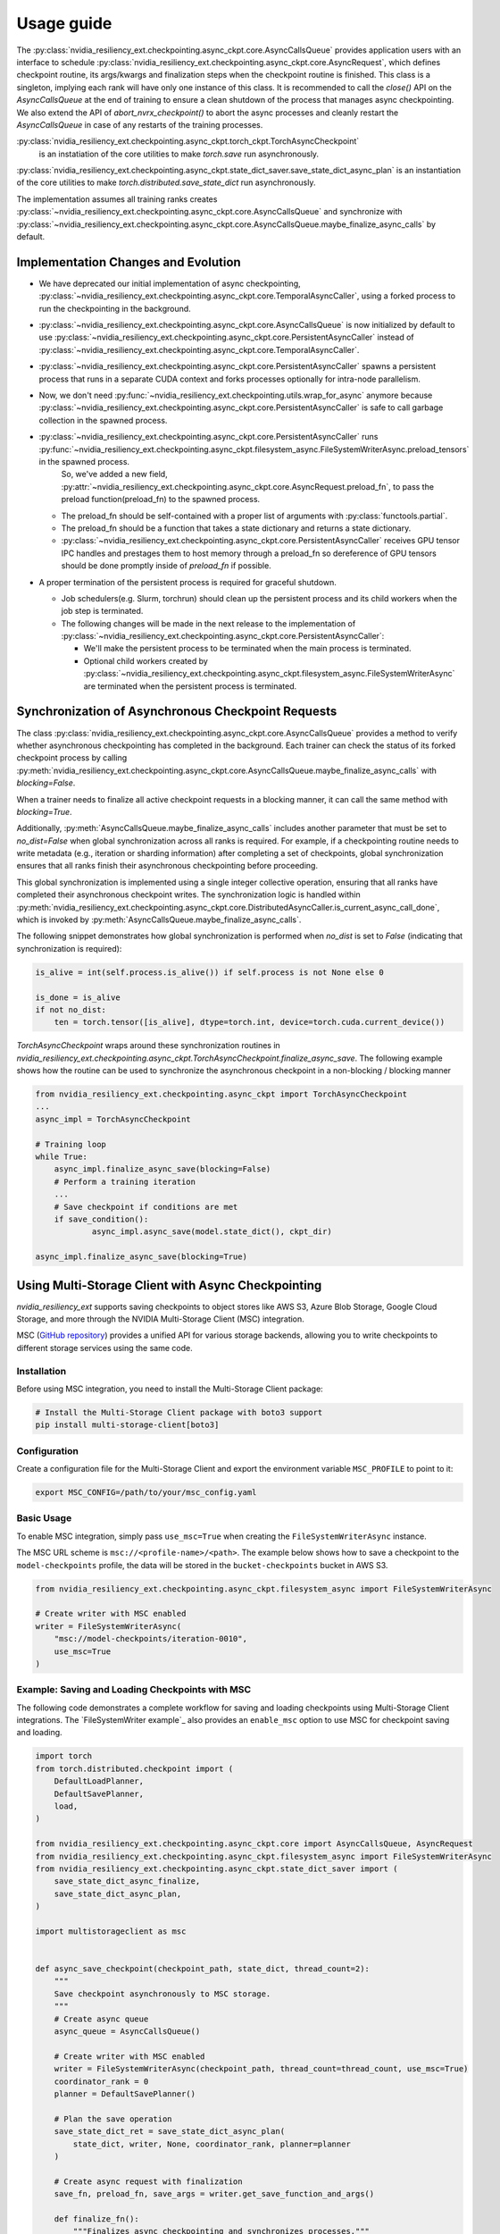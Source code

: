 Usage guide
===============================================================================
The :py:class:`nvidia_resiliency_ext.checkpointing.async_ckpt.core.AsyncCallsQueue`
provides application users with an interface to schedule :py:class:`nvidia_resiliency_ext.checkpointing.async_ckpt.core.AsyncRequest`, 
which defines checkpoint routine, its args/kwargs and finalization steps when the checkpoint routine is finished.
This class is a singleton, implying each rank will have only one instance of this class.
It is recommended to call the `close()` API on the `AsyncCallsQueue` at the end of training to ensure a clean shutdown of the process that manages async checkpointing.
We also extend the API of `abort_nvrx_checkpoint()` to abort the async processes and cleanly restart the `AsyncCallsQueue` in case of any restarts of the training processes.  

:py:class:`nvidia_resiliency_ext.checkpointing.async_ckpt.torch_ckpt.TorchAsyncCheckpoint` 
           is an instatiation of the core utilities to make `torch.save` run asynchronously.

:py:class:`nvidia_resiliency_ext.checkpointing.async_ckpt.state_dict_saver.save_state_dict_async_plan` is an instantiation of the core utilities to make `torch.distributed.save_state_dict` run asynchronously.

The implementation assumes all training ranks creates :py:class:`~nvidia_resiliency_ext.checkpointing.async_ckpt.core.AsyncCallsQueue` and synchronize with :py:class:`~nvidia_resiliency_ext.checkpointing.async_ckpt.core.AsyncCallsQueue.maybe_finalize_async_calls` by default.


Implementation Changes and Evolution
------------------------------------
* We have deprecated our initial implementation of async checkpointing, :py:class:`~nvidia_resiliency_ext.checkpointing.async_ckpt.core.TemporalAsyncCaller`, using a forked process to run the checkpointing in the background. 

* :py:class:`~nvidia_resiliency_ext.checkpointing.async_ckpt.core.AsyncCallsQueue` is now initialized by default to use :py:class:`~nvidia_resiliency_ext.checkpointing.async_ckpt.core.PersistentAsyncCaller` instead of :py:class:`~nvidia_resiliency_ext.checkpointing.async_ckpt.core.TemporalAsyncCaller`.

* :py:class:`~nvidia_resiliency_ext.checkpointing.async_ckpt.core.PersistentAsyncCaller` spawns a persistent process that runs in a separate CUDA context and forks processes optionally for intra-node parallelism.

* Now, we don't need :py:func:`~nvidia_resiliency_ext.checkpointing.utils.wrap_for_async` anymore because :py:class:`~nvidia_resiliency_ext.checkpointing.async_ckpt.core.PersistentAsyncCaller` is safe to call garbage collection in the spawned process.

* :py:class:`~nvidia_resiliency_ext.checkpointing.async_ckpt.core.PersistentAsyncCaller` runs :py:func:`~nvidia_resiliency_ext.checkpointing.async_ckpt.filesystem_async.FileSystemWriterAsync.preload_tensors` in the spawned process. 
   So, we've added a new field, :py:attr:`~nvidia_resiliency_ext.checkpointing.async_ckpt.core.AsyncRequest.preload_fn`, to pass the preload function(preload_fn) to the spawned process.
  
  * The preload_fn should be self-contained with a proper list of arguments with :py:class:`functools.partial`.

  * The preload_fn should be a function that takes a state dictionary and returns a state dictionary.

  * :py:class:`~nvidia_resiliency_ext.checkpointing.async_ckpt.core.PersistentAsyncCaller` receives GPU tensor IPC handles and prestages them to host memory through a preload_fn 
    so dereference of GPU tensors should be done promptly inside of `preload_fn` if possible.

* A proper termination of the persistent process is required for graceful shutdown.
    
  * Job schedulers(e.g. Slurm, torchrun) should clean up the persistent process and its child workers when the job step is terminated.

  * The following changes will be made in the next release to the implementation of :py:class:`~nvidia_resiliency_ext.checkpointing.async_ckpt.core.PersistentAsyncCaller`:

    * We'll make the persistent process to be terminated when the main process is terminated.

    * Optional child workers created by :py:class:`~nvidia_resiliency_ext.checkpointing.async_ckpt.filesystem_async.FileSystemWriterAsync` are terminated when the persistent process is terminated.



Synchronization of Asynchronous Checkpoint Requests
---------------------------------------------------
The class :py:class:`nvidia_resiliency_ext.checkpointing.async_ckpt.core.AsyncCallsQueue`
provides a method to verify whether asynchronous checkpointing has completed in the background.
Each trainer can check the status of its forked checkpoint process by calling
:py:meth:`nvidia_resiliency_ext.checkpointing.async_ckpt.core.AsyncCallsQueue.maybe_finalize_async_calls`
with `blocking=False`.

When a trainer needs to finalize all active checkpoint requests in a blocking manner, it can call the same method with `blocking=True`.

Additionally,
:py:meth:`AsyncCallsQueue.maybe_finalize_async_calls` includes another parameter that must be set to `no_dist=False` when global synchronization across all ranks is required.
For example, if a checkpointing routine needs to write metadata (e.g., iteration or sharding information) after completing a set of checkpoints,
global synchronization ensures that all ranks finish their asynchronous checkpointing before proceeding.

This global synchronization is implemented using a single integer collective operation, ensuring that all ranks have completed their asynchronous checkpoint writes.
The synchronization logic is handled within
:py:meth:`nvidia_resiliency_ext.checkpointing.async_ckpt.core.DistributedAsyncCaller.is_current_async_call_done`, which is invoked by :py:meth:`AsyncCallsQueue.maybe_finalize_async_calls`.

The following snippet demonstrates how global synchronization is performed when `no_dist` is set to `False` (indicating that synchronization is required):

.. code-block:: python

   is_alive = int(self.process.is_alive()) if self.process is not None else 0

   is_done = is_alive
   if not no_dist:
       ten = torch.tensor([is_alive], dtype=torch.int, device=torch.cuda.current_device())



`TorchAsyncCheckpoint` wraps around these synchronization routines in `nvidia_resiliency_ext.checkpointing.async_ckpt.TorchAsyncCheckpoint.finalize_async_save`.
The following example shows how the routine can be used to synchronize the asynchronous checkpoint in a non-blocking / blocking manner

.. code-block:: python

    from nvidia_resiliency_ext.checkpointing.async_ckpt import TorchAsyncCheckpoint
    ...
    async_impl = TorchAsyncCheckpoint

    # Training loop
    while True:
 	async_impl.finalize_async_save(blocking=False)
        # Perform a training iteration
	...
        # Save checkpoint if conditions are met
        if save_condition():
		async_impl.async_save(model.state_dict(), ckpt_dir)

    async_impl.finalize_async_save(blocking=True)


Using Multi-Storage Client with Async Checkpointing
---------------------------------------------------
`nvidia_resiliency_ext` supports saving checkpoints to object stores like AWS S3, Azure Blob Storage, Google Cloud Storage, and more through the NVIDIA Multi-Storage Client (MSC) integration. 

MSC (`GitHub repository <https://github.com/NVIDIA/multi-storage-client>`_) provides a unified API for various storage backends, allowing you to write checkpoints to different storage services using the same code.

Installation
^^^^^^^^^^^^
Before using MSC integration, you need to install the Multi-Storage Client package:

.. code-block:: bash
    
    # Install the Multi-Storage Client package with boto3 support
    pip install multi-storage-client[boto3]


Configuration
^^^^^^^^^^^^^

Create a configuration file for the Multi-Storage Client and export the environment variable ``MSC_PROFILE`` to point to it:

.. code-block:: bash

    export MSC_CONFIG=/path/to/your/msc_config.yaml


.. code-block:: yaml
  :caption: Example configuration file used for AWS S3.

  profiles:
    model-checkpoints:
      storage_provider:
        type: s3
        options:
          base_path: bucket-checkpoints # Set the bucket name as the base path
      credentials_provider:
        type: S3Credentials
        options:
          access_key: ${AWS_ACCESS_KEY} # Set the AWS access key in the environment variable
          secret_key: ${AWS_SECRET_KEY} # Set the AWS secret key in the environment variable


Basic Usage
^^^^^^^^^^^

To enable MSC integration, simply pass ``use_msc=True`` when creating the ``FileSystemWriterAsync`` instance.

The MSC URL scheme is ``msc://<profile-name>/<path>``. The example below shows how to save a checkpoint to the ``model-checkpoints`` profile, the data will be stored in the ``bucket-checkpoints`` bucket in AWS S3.

.. code-block:: python

    from nvidia_resiliency_ext.checkpointing.async_ckpt.filesystem_async import FileSystemWriterAsync
   
    # Create writer with MSC enabled
    writer = FileSystemWriterAsync(
        "msc://model-checkpoints/iteration-0010",
        use_msc=True
    )


Example: Saving and Loading Checkpoints with MSC
^^^^^^^^^^^^^^^^^^^^^^^^^^^^^^^^^^^^^^^^^^^^^^^^

The following code demonstrates a complete workflow for saving and loading checkpoints using Multi-Storage Client integrations. The `FileSystemWriter example`_ also provides an ``enable_msc`` option to use MSC for checkpoint saving and loading.

.. code-block:: python

    import torch
    from torch.distributed.checkpoint import (
        DefaultLoadPlanner,
        DefaultSavePlanner,
        load,
    )

    from nvidia_resiliency_ext.checkpointing.async_ckpt.core import AsyncCallsQueue, AsyncRequest
    from nvidia_resiliency_ext.checkpointing.async_ckpt.filesystem_async import FileSystemWriterAsync
    from nvidia_resiliency_ext.checkpointing.async_ckpt.state_dict_saver import (
        save_state_dict_async_finalize,
        save_state_dict_async_plan,
    )

    import multistorageclient as msc


    def async_save_checkpoint(checkpoint_path, state_dict, thread_count=2):
        """
        Save checkpoint asynchronously to MSC storage.
        """
        # Create async queue
        async_queue = AsyncCallsQueue()
        
        # Create writer with MSC enabled
        writer = FileSystemWriterAsync(checkpoint_path, thread_count=thread_count, use_msc=True)
        coordinator_rank = 0
        planner = DefaultSavePlanner()
        
        # Plan the save operation
        save_state_dict_ret = save_state_dict_async_plan(
            state_dict, writer, None, coordinator_rank, planner=planner
        )
        
        # Create async request with finalization
        save_fn, preload_fn, save_args = writer.get_save_function_and_args()
        
        def finalize_fn():
            """Finalizes async checkpointing and synchronizes processes."""
            save_state_dict_async_finalize(*save_state_dict_ret)
            if torch.distributed.is_initialized():
                torch.distributed.barrier()
        
        async_request = AsyncRequest(save_fn, save_args, [finalize_fn], preload_fn=preload_fn)
        
        # Schedule the request and return the queue for later checking
        async_queue.schedule_async_request(async_request)
        return async_queue


    def load_checkpoint(checkpoint_path, state_dict):
        """
        Load checkpoint from MSC storage into the state_dict.
        """
        # Create reader with MSC path
        reader = msc.torch.MultiStorageFileSystemReader(checkpoint_path, thread_count=2)
        
        # Load the checkpoint into the state_dict
        load(
            state_dict=state_dict,
            storage_reader=reader,
            planner=DefaultLoadPlanner(),
        )
        return state_dict


    # Initialize your model and get state_dict
    model = YourModel()
    state_dict = model.state_dict()

    # Save checkpoint asynchronously
    checkpoint_path = "msc://model-checkpoints/iteration-0010"
    async_queue = async_save_checkpoint(checkpoint_path, state_dict)
    async_queue.maybe_finalize_async_calls(blocking=True, no_dist=False)

    # Load checkpoint synchronously
    loaded_state_dict = load_checkpoint(checkpoint_path, state_dict.copy())


Best Practices
--------------
* Use process binding to pin the checkpointing process to a specific GPU. This is important for pre-staging tensors to host memory.

.. code-block:: bash

    # Example for a 8 GPU on 2 socket CPU with SLURM
    numactl --cpunodebind=$((SLURM_LOCALID / 4)) --membind=$((SLURM_LOCALID / 4)) python train.py
